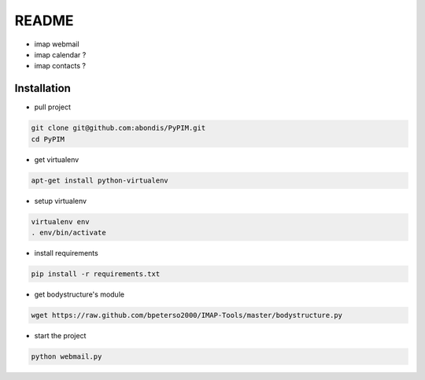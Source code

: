 README
======

* imap webmail
* imap calendar ?
* imap contacts ?

Installation
------------

* pull project

.. code-block:: bash

  git clone git@github.com:abondis/PyPIM.git
  cd PyPIM

* get virtualenv

.. code-block:: bash

  apt-get install python-virtualenv

* setup virtualenv

.. code-block:: bash

  virtualenv env
  . env/bin/activate

* install requirements

.. code-block:: bash

  pip install -r requirements.txt

* get bodystructure's module

.. code-block:: bash

  wget https://raw.github.com/bpeterso2000/IMAP-Tools/master/bodystructure.py

* start the project

.. code-block:: bash

  python webmail.py
